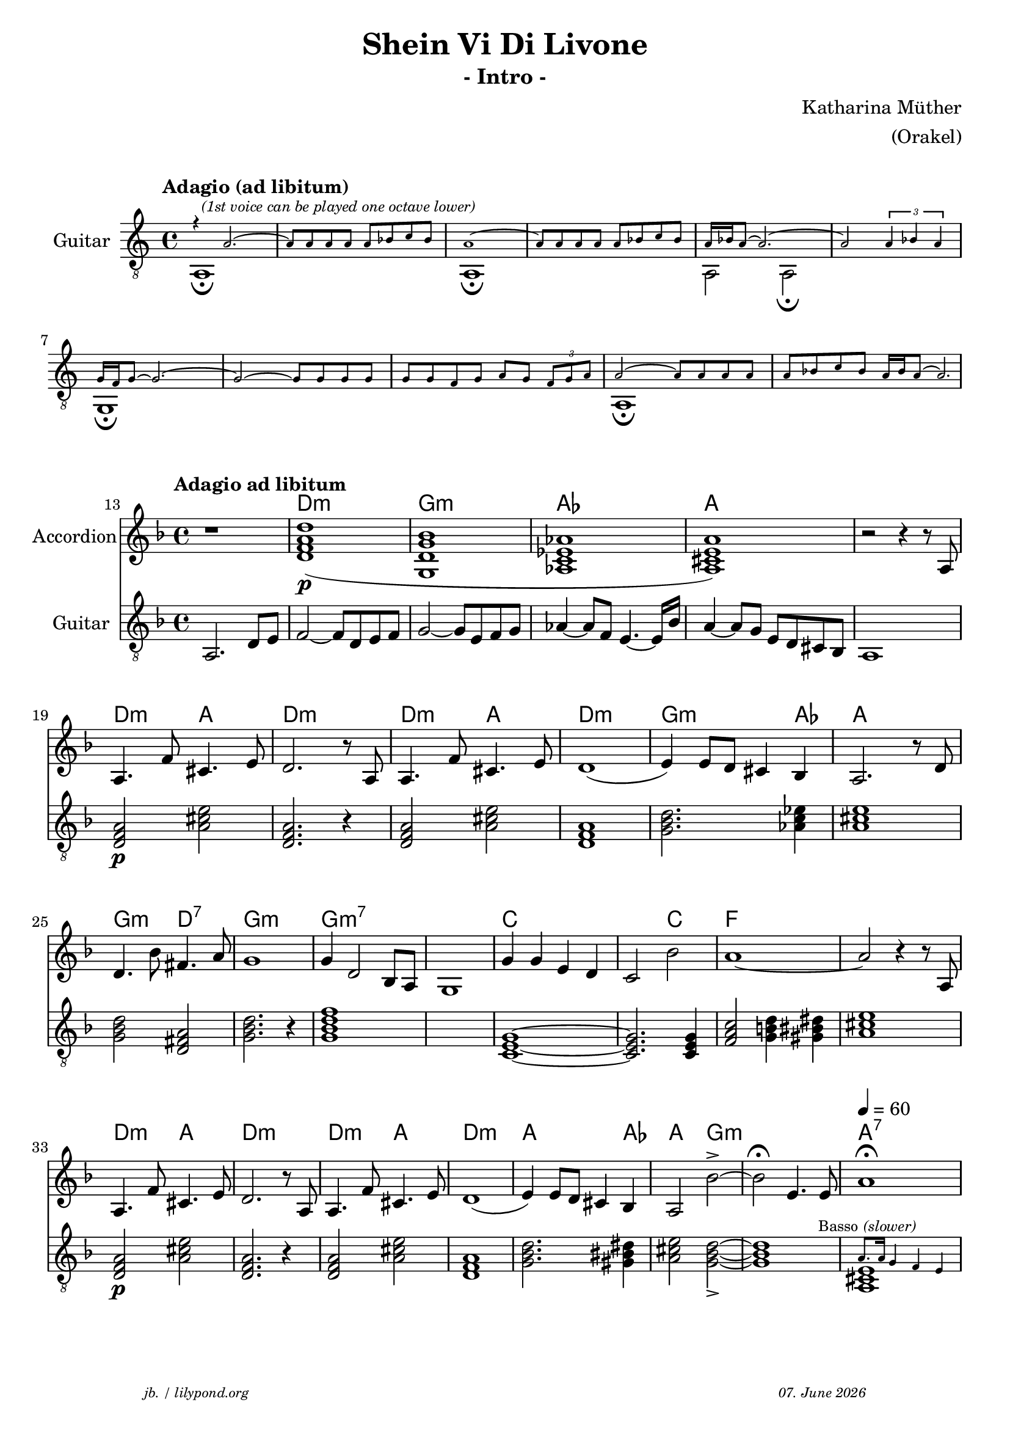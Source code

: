 \version "2.20.0"

\paper {
  system-system-spacing.padding = #5
}

\header {
  title = "Shein Vi Di Livone"
  subtitle = "- Intro -"
  composer = "Katharina Müther"
  copyright = ""
  arranger = "(Orakel)"
  meter = \markup \italic {""}
  tagline = \markup {
  \halign #-13  \abs-fontsize #8 \italic { "jb. / lilypond.org"  #(strftime "%d. %B %Y" (localtime (current-time)))}
  }
}

\markup \vspace #1 % space between header and score

global = {
  \key d' \minor
  \time 4/4
}

\addQuote "conchavoice"  {
  \once \override Slur #'direction = #DOWN
  r4 a2.~ a8 a a a a bes c' bes a1~ a8 a a a a bes c' bes \break
                \stemUp a16 bes a8~ a2.~ a2 \tuplet 3/2 {a4 bes a}  g16 f g8~ g2.~ g2~ g8 g g g g g f g \break
                a g  \tuplet 3/2{f8 g a} a2~ a8 a a a a bes c' bes a16 bes a8~ a2.\fermata r1}

concha_base = {
  \cueDuring "conchavoice" #UP { 
  a,1^\markup \italic \fontsize #-2"  (1st voice can be played one octave lower)"\fermata  s1 a,1 \fermata 
  s1  a,2 a,2 \fermata s1  g,1  \fermata s1 s1  a,1 \fermata s1 
  }
  }


\addQuote "basso" { s1*27 a8. a16 g4 f4 e}

intro_git = {
  \set Score.currentBarNumber = #13
  \tempo "Adagio ad libitum"
  a,2. d8 e    f2~ f8 d8  e f   g2~ g8 e8 f g  as4~ as8 f8 e4.~e16 bes16 a4~ 8 g8 e d cis bes, a,1 \break  
  \chordmode {
  d,2:m \p a,2 d,2.:m r4 d,2:m a,2 d,1:m g,2.:m as,4 a,1 \break
  g,2:m d,2 g,2.:m r4 g,1:m7 s1 c,1~ c,2. c,4 f,2 g,4 gis,4 a,1 \break
  d,2:m \p a,2 d,2.:m r4 d,2:m a,2 d,1:m g,2.:m gis,4 a,2 g,2:m~_> g,1:m}
  <>^\markup { \right-align  \tiny { "Basso" \italic "(slower)"} }
  \tempo 4=60 

  \cueDuring "basso" #UP { <a, cis e >1 }
}
 
akkorde = \chordmode { 
    s1  d1:m  g1:m as,1 a s1 d2:m a2 d1:m d2:m a2 d1:m   g2.:m as4 a1
    g2:m d2:7 g1:m g:m7 s1 c1 s2 c2 f1 s1  d2:m a2 d1:m d2:m a2 d1:m a2. as4 a2 g1.:m a1:7
    }


intro_akk = {

  r1 <d' a' f' d''>1\p  (<g d' g' bes' >1  <as c' es' as'>1  <a cis' e' a' >1) r2 r4 r8 a8 
  a4.  f'8 cis'4.  e'8 d'2. r8 a8 
  a4. f'8 cis'4.  e'8 d'1  (e'4) e'8 d' cis'4 bes a2. r8 d'8 
  d'4. bes'8 fis'4.  a'8  g'1 g'4 d'2 bes8 a8 g1 g'4 g' e' d' c'2 bes'2 a'1~ a'2 r4 r8 a8 
  a4.  f'8 cis'4.  e'8 d'2. r8 a8 
  a4. f'8 cis'4.  e'8 d'1  (e'4) e'8 d' cis'4 bes a2 bes'~^> bes'  \fermata e'4. e'8 a'1 \fermata
}

\score {
  \new Staff  \with {
    midiInstrument = "acoustic guitar (nylon)"
    instrumentName = "Guitar"
  }
  <<
    \new Voice= "second"  
        \clef "treble_8"
        \tempo "Adagio (ad libitum)"

         { \voiceTwo \concha_base }
  >>
  
\layout { }
  \midi {
    \tempo 4=120
  }
}

\markup \vspace #1 % space between header and score


\score {
<<
  \new ChordNames    \akkorde

\new Staff \with {
    midiInstrument = "Acoustic Grand Piano"
    instrumentName = "Accordion"
  } { 
      \clef "treble"
      {
      \global
      \intro_akk
      }  
    }
 
  \new Staff \with {
    midiInstrument = "acoustic guitar (nylon)"
    instrumentName = "Guitar"
  } { 
    \clef "treble_8"
     {
    \global
    \intro_git
    }
  }
>>



\layout { }
  \midi {
  }
}

